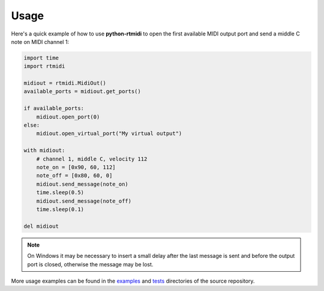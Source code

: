========
Usage
========

Here's a quick example of how to use **python-rtmidi** to open the first
available MIDI output port and send a middle C note on MIDI channel 1:

.. code-block:: python

    import time
    import rtmidi

    midiout = rtmidi.MidiOut()
    available_ports = midiout.get_ports()

    if available_ports:
        midiout.open_port(0)
    else:
        midiout.open_virtual_port("My virtual output")

    with midiout:
        # channel 1, middle C, velocity 112
        note_on = [0x90, 60, 112]
        note_off = [0x80, 60, 0]
        midiout.send_message(note_on)
        time.sleep(0.5)
        midiout.send_message(note_off)
        time.sleep(0.1)

    del midiout

.. note:: On Windows it may be necessary to insert a small delay after the
    last message is sent and before the output port is closed, otherwise
    the message may be lost.

More usage examples can be found in the examples_ and tests_ directories
of the source repository.


.. _tests: https://github.com/SpotlightKid/python-rtmidi/tree/master/tests
.. _examples: https://github.com/SpotlightKid/python-rtmidi/tree/master/examples
